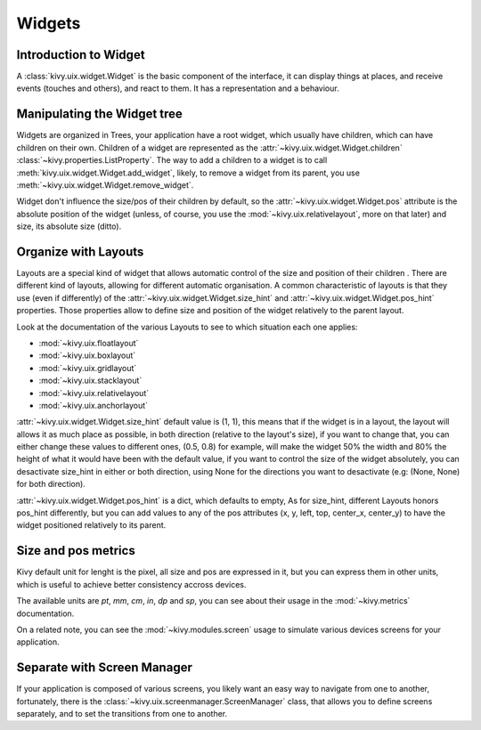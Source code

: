 .. _widgets:

Widgets
=======

Introduction to Widget
----------------------

A :class:`kivy.uix.widget.Widget` is the basic component of the interface, it
can display things at places, and receive events (touches and others), and
react to them. It has a representation and a behaviour.

Manipulating the Widget tree
----------------------------

Widgets are organized in Trees, your application have a root widget, which
usually have children, which can have children on their own. Children of a
widget are represented as the :attr:`~kivy.uix.widget.Widget.children`
:class:`~kivy.properties.ListProperty`. The way to add a children to a widget is
to call :meth:`kivy.uix.widget.Widget.add_widget`, likely, to remove a widget
from its parent, you use :meth:`~kivy.uix.widget.Widget.remove_widget`.

Widget don't influence the size/pos of their children by default, so the
:attr:`~kivy.uix.widget.Widget.pos` attribute is the absolute position of the
widget (unless, of course, you use the :mod:`~kivy.uix.relativelayout`, more on
that later) and size, its absolute size (ditto). 


Organize with Layouts
---------------------

Layouts are a special kind of widget that allows automatic control of the size
and position of their children . There are different kind of layouts,
allowing for different automatic organisation. A common characteristic of
layouts is that they use (even if differently) of the
:attr:`~kivy.uix.widget.Widget.size_hint` and
:attr:`~kivy.uix.widget.Widget.pos_hint` properties. Those properties allow to
define size and position of the widget relatively to the parent layout.

Look at the documentation of the various Layouts to see to which situation each
one applies:

- :mod:`~kivy.uix.floatlayout`
- :mod:`~kivy.uix.boxlayout`
- :mod:`~kivy.uix.gridlayout`
- :mod:`~kivy.uix.stacklayout`
- :mod:`~kivy.uix.relativelayout`
- :mod:`~kivy.uix.anchorlayout`

:attr:`~kivy.uix.widget.Widget.size_hint` default value is (1, 1), this means
that if the widget is in a layout, the layout will allows it as much place as
possible, in both direction (relative to the layout's size), if you want to
change that, you can either change these values to different ones, (0.5, 0.8)
for example, will make the widget 50% the width and 80% the height of what it
would have been with the default value, if you want to control the size of the
widget absolutely, you can desactivate size_hint in either or both direction,
using None for the directions you want to desactivate (e.g: (None, None) for
both direction).

:attr:`~kivy.uix.widget.Widget.pos_hint` is a dict, which defaults to empty, As
for size_hint, different Layouts honors pos_hint differently, but you can add
values to any of the pos attributes (x, y, left, top, center_x, center_y) to
have the widget positioned relatively to its parent.


Size and pos metrics
--------------------

Kivy default unit for lenght is the pixel, all size and pos are expressed
in it, but you can express them in other units, which is useful to achieve
better consistency accross devices.

The available units are `pt`, `mm`, `cm`, `in`, `dp` and `sp`, you can see
about their usage in the :mod:`~kivy.metrics` documentation.

On a related note, you can see the :mod:`~kivy.modules.screen` usage to
simulate various devices screens for your application.

Separate with Screen Manager
----------------------------

If your application is composed of various screens, you likely want an easy way
to navigate from one to another, fortunately, there is the
:class:`~kivy.uix.screenmanager.ScreenManager` class, that allows you to define
screens separately, and to set the transitions from one to another.
